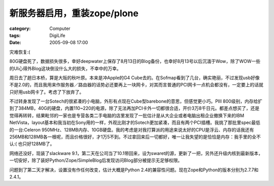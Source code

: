 ######################################
新服务器启用，重装zope/plone
######################################
:category: Computer
:tags: DigiLife
:date: 2005-09-08 17:00



灾难恢复:(

80G硬盘死了，数据损失很多，幸好deepwater上保存了8月13日的Blog备份，也幸好8月13号以后沉湎于Wow，除了WOW一些的UI心得外Blog这块倒没什么大的损失，不幸中的万幸。

周日去了趟日本桥，算是大阪的秋叶原。本来是冲Apple的G4 Cube去的。在Sofmap看到了几台，确实艳丽，不过发现usb好像不是2.0的，而且我用来作服务器／路由器的话势必还要再上一块网卡，对其而言普通的PCI网卡一点机会都没有，一定要上的话就只好用usb网卡了。考虑了下放弃了。

不过转身发现了一台Sotech的很紧凑的小电脑，外形有点现在Cube型barebone的意思，但感觉更小巧。PIII 800级别，内存给扩到了384MB，40G的硬盘，内置110~220的电源，除了无法再加PCI卡外一切都很合适，开价3万8千日元。都差点想买了，还是觉得再转转，结果毗邻的一家也是专营各类二手电脑的店里发现了一批估计是从大企业或者电脑出租企业撤换下来的IBM NetVista，layout基本和我当初在Sony用的一样，外观比刚才的Sotech更加紧凑，而且有两个PCI插槽。我挑了那批里spec最低的一台:Celeron 950MHz、128MB内存、10GB硬盘。我的考虑是对我打算派的用途来说太好的CPU是浮云、内存的话我还有256MB和128MB各一根呢，而且价格很好，才1万5不到。不过拿回来后一切都好，唯一让我失望的是恰恰是内存：我手里的全不认:( 也只好128MB了。

网络还没好，现装了slackware 9.1，第二天在公司当了10.1带回来，设为swaret的源，更新了一把，另外还升级内核到最新版本，一切安好，除了装好Python/Zope/SimpleBlog后发现访问Blog部分被提示无足够权限。

问题到了第二天才解决，设置没有作任何改变，估计大概是Python 2.4的兼容性问题。现在Zope和Python的版本分别为2.7.7和2.4.1。